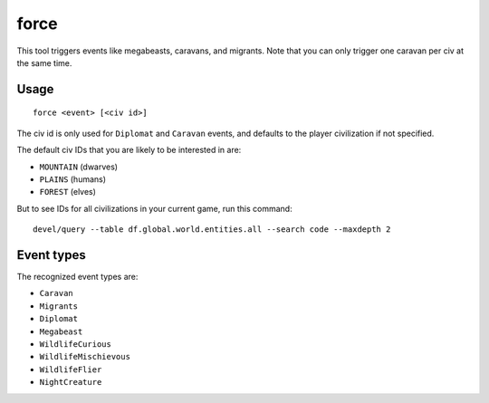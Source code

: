 force
=====

.. dfhack-tool::
    :summary: Trigger in-game events.
    :tags: fort armok gameplay

This tool triggers events like megabeasts, caravans, and migrants. Note that you
can only trigger one caravan per civ at the same time.

Usage
-----

::

    force <event> [<civ id>]

The civ id is only used for ``Diplomat`` and ``Caravan`` events, and defaults
to the player civilization if not specified.

The default civ IDs that you are likely to be interested in are:

- ``MOUNTAIN`` (dwarves)
- ``PLAINS`` (humans)
- ``FOREST`` (elves)

But to see IDs for all civilizations in your current game, run this command::

    devel/query --table df.global.world.entities.all --search code --maxdepth 2

Event types
-----------

The recognized event types are:

- ``Caravan``
- ``Migrants``
- ``Diplomat``
- ``Megabeast``
- ``WildlifeCurious``
- ``WildlifeMischievous``
- ``WildlifeFlier``
- ``NightCreature``
